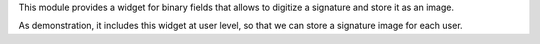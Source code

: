 This module provides a widget for binary fields that allows to digitize a
signature and store it as an image.

As demonstration, it includes this widget at user level, so that we can store
a signature image for each user.
